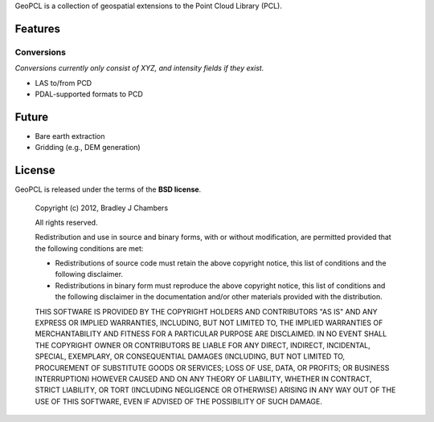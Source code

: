 GeoPCL is a collection of geospatial extensions to the Point Cloud Library
(PCL).

Features
========

Conversions
-----------

*Conversions currently only consist of XYZ, and intensity fields if they exist.*

* LAS to/from PCD
* PDAL-supported formats to PCD

Future
======

* Bare earth extraction
* Gridding (e.g., DEM generation)

License
=======

GeoPCL is released under the terms of the **BSD license**.

    Copyright (c) 2012, Bradley J Chambers

    All rights reserved.

    Redistribution and use in source and binary forms, with or without
    modification, are permitted provided that the following conditions are met:

    * Redistributions of source code must retain the above copyright notice,
      this list of conditions and the following disclaimer.
    * Redistributions in binary form must reproduce the above copyright notice,
      this list of conditions and the following disclaimer in the documentation
      and/or other materials provided with the distribution.

    THIS SOFTWARE IS PROVIDED BY THE COPYRIGHT HOLDERS AND CONTRIBUTORS "AS IS"
    AND ANY EXPRESS OR IMPLIED WARRANTIES, INCLUDING, BUT NOT LIMITED TO, THE
    IMPLIED WARRANTIES OF MERCHANTABILITY AND FITNESS FOR A PARTICULAR PURPOSE
    ARE DISCLAIMED. IN NO EVENT SHALL THE COPYRIGHT OWNER OR CONTRIBUTORS BE
    LIABLE FOR ANY DIRECT, INDIRECT, INCIDENTAL, SPECIAL, EXEMPLARY, OR
    CONSEQUENTIAL DAMAGES (INCLUDING, BUT NOT LIMITED TO, PROCUREMENT OF
    SUBSTITUTE GOODS OR SERVICES; LOSS OF USE, DATA, OR PROFITS; OR BUSINESS
    INTERRUPTION) HOWEVER CAUSED AND ON ANY THEORY OF LIABILITY, WHETHER IN
    CONTRACT, STRICT LIABILITY, OR TORT (INCLUDING NEGLIGENCE OR OTHERWISE)
    ARISING IN ANY WAY OUT OF THE USE OF THIS SOFTWARE, EVEN IF ADVISED OF THE
    POSSIBILITY OF SUCH DAMAGE.
